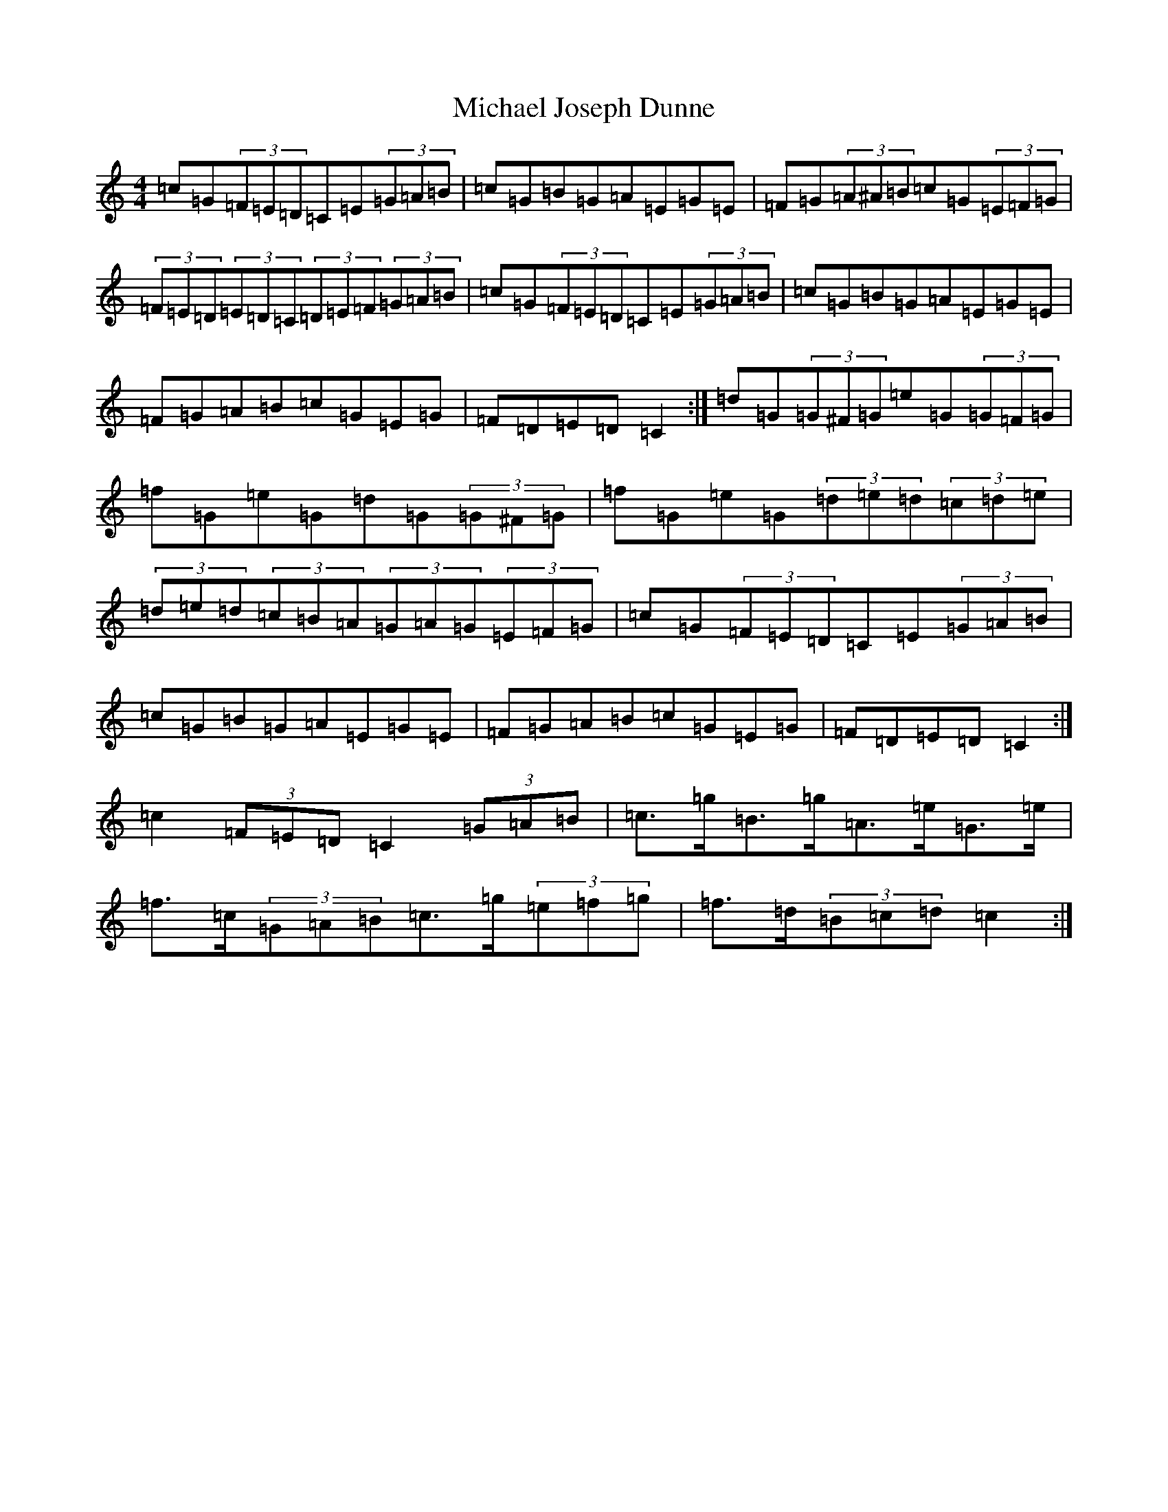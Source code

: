 X: 14015
T: Michael Joseph Dunne
S: https://thesession.org/tunes/9905#setting20133
R: hornpipe
M:4/4
L:1/8
K: C Major
=c=G(3=F=E=D=C=E(3=G=A=B|=c=G=B=G=A=E=G=E|=F=G(3=A^A=B=c=G(3=E=F=G|(3=F=E=D(3=E=D=C(3=D=E=F(3=G=A=B|=c=G(3=F=E=D=C=E(3=G=A=B|=c=G=B=G=A=E=G=E|=F=G=A=B=c=G=E=G|=F=D=E=D=C2:|=d=G(3=G^F=G=e=G(3=G=F=G|=f=G=e=G=d=G(3=G^F=G|=f=G=e=G(3=d=e=d(3=c=d=e|(3=d=e=d(3=c=B=A(3=G=A=G(3=E=F=G|=c=G(3=F=E=D=C=E(3=G=A=B|=c=G=B=G=A=E=G=E|=F=G=A=B=c=G=E=G|=F=D=E=D=C2:|=c2(3=F=E=D=C2(3=G=A=B|=c>=g=B>=g=A>=e=G>=e|=f>=c(3=G=A=B=c>=g(3=e=f=g|=f>=d(3=B=c=d=c2:|
